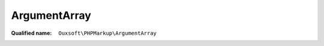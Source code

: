 ArgumentArray
=============

:Qualified name: ``Ouxsoft\PHPMarkup\ArgumentArray``

.. php:class:: ArgumentArray

  .. php:method:: public count () -> int

    Returns count of containers

    :returns: int -- 

  .. php:method:: public current () -> mixed

    :returns: mixed -- 

  .. php:method:: public get () -> array

    Return container property

    :returns: array -- 

  .. php:method:: public key ()

    :returns: bool|float|int|mixed|string|null

  .. php:method:: public merge (array $array)

    Merge array passed with container property

    :param array $array:

  .. php:method:: public next ()

    :returns: bool|mixed|void

  .. php:method:: public offsetExists ($offset) -> bool

    Check if item exists inside container

    :param $offset:
    :returns: bool -- 

  .. php:method:: public offsetGet ($offset) -> mixed

    Get item from container

    :param $offset:
    :returns: mixed -- 

  .. php:method:: public offsetSet ($offset, $value)

    Adds new item to array, if only one item in array then it will be a string

    :param $offset:
    :param $value:

  .. php:method:: public offsetUnset ($offset)

    Remove item from container

    :param $offset:

  .. php:method:: public rewind ()


  .. php:method:: public set (string $name[, string $value, ?string $type])

    Set a value type to avoid Type Juggling issues and extend data types

    :param string $name:
    :param string $value:
      Default: ``null``
    :param ?string $type:
      Default: ``null``
    :returns: void

  .. php:method:: public valid () -> bool

    :returns: bool -- 

